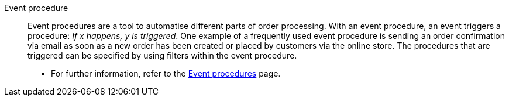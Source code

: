 [#event-procedure]
Event procedure:: Event procedures are a tool to automatise different parts of order processing. With an event procedure, an event triggers a procedure: _If x happens, y is triggered_. One example of a frequently used event procedure is sending an order confirmation via email as soon as a new order has been created or placed by customers via the online store. The procedures that are triggered can be specified by using filters within the event procedure. +
* For further information, refer to the <<automation/event-procedures#, Event procedures>> page.